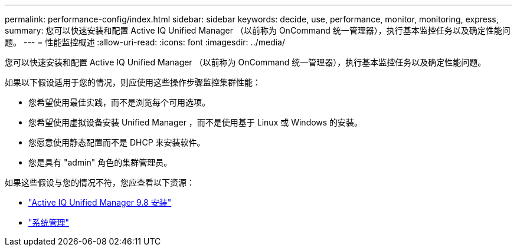 ---
permalink: performance-config/index.html 
sidebar: sidebar 
keywords: decide, use, performance, monitor, monitoring, express, 
summary: 您可以快速安装和配置 Active IQ Unified Manager （以前称为 OnCommand 统一管理器），执行基本监控任务以及确定性能问题。 
---
= 性能监控概述
:allow-uri-read: 
:icons: font
:imagesdir: ../media/


[role="lead"]
您可以快速安装和配置 Active IQ Unified Manager （以前称为 OnCommand 统一管理器），执行基本监控任务以及确定性能问题。

如果以下假设适用于您的情况，则应使用这些操作步骤监控集群性能：

* 您希望使用最佳实践，而不是浏览每个可用选项。
* 您希望使用虚拟设备安装 Unified Manager ，而不是使用基于 Linux 或 Windows 的安装。
* 您愿意使用静态配置而不是 DHCP 来安装软件。
* 您是具有 "admin" 角色的集群管理员。


如果这些假设与您的情况不符，您应查看以下资源：

* http://docs.netapp.com/ocum-98/topic/com.netapp.doc.onc-um-isg/home.html["Active IQ Unified Manager 9.8 安装"]
* link:../system-admin/index.html["系统管理"]


